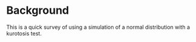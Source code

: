 * Background

This is a quick survey of using a simulation of a normal distribution with a kurotosis test.
